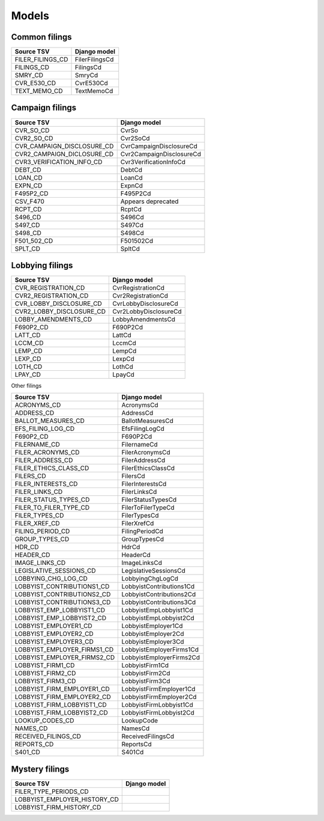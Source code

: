Models
======

Common filings
--------------

+------------------------------+--------------------------+
| Source TSV                   | Django model             |
+==============================+==========================+
| FILER_FILINGS_CD             | FilerFilingsCd           |
+------------------------------+--------------------------+
| FILINGS_CD                   | FilingsCd                |
+------------------------------+--------------------------+
| SMRY_CD                      | SmryCd                   |
+------------------------------+--------------------------+
| CVR_E530_CD                  | CvrE530Cd                |
+------------------------------+--------------------------+
| TEXT_MEMO_CD                 | TextMemoCd               |
+------------------------------+--------------------------+


Campaign filings
----------------

+------------------------------+--------------------------+
| Source TSV                   | Django model             |
+==============================+==========================+
| CVR_SO_CD                    | CvrSo                    |
+------------------------------+--------------------------+
| CVR2_SO_CD                   | Cvr2SoCd                 |
+------------------------------+--------------------------+
| CVR_CAMPAIGN_DISCLOSURE_CD   | CvrCampaignDisclosureCd  |
+------------------------------+--------------------------+
| CVR2_CAMPAIGN_DICLOSURE_CD   | Cvr2CampaignDisclosureCd |
+------------------------------+--------------------------+
| CVR3_VERIFICATION_INFO_CD    | Cvr3VerificationInfoCd   |
+------------------------------+--------------------------+
| DEBT_CD                      | DebtCd                   |
+------------------------------+--------------------------+
| LOAN_CD                      | LoanCd                   |
+------------------------------+--------------------------+
| EXPN_CD                      | ExpnCd                   |
+------------------------------+--------------------------+
| F495P2_CD                    | F495P2Cd                 |
+------------------------------+--------------------------+
| CSV_F470                     | Appears deprecated       |
+------------------------------+--------------------------+
| RCPT_CD                      | RcptCd                   |
+------------------------------+--------------------------+
| S496_CD                      | S496Cd                   |
+------------------------------+--------------------------+
| S497_CD                      | S497Cd                   |
+------------------------------+--------------------------+
| S498_CD                      | S498Cd                   |
+------------------------------+--------------------------+
| F501_502_CD                  | F501502Cd                |
+------------------------------+--------------------------+
| SPLT_CD                      | SpltCd                   |
+------------------------------+--------------------------+

Lobbying filings
----------------

+------------------------------+--------------------------+
| Source TSV                   | Django model             |
+==============================+==========================+
| CVR_REGISTRATION_CD          | CvrRegistrationCd        |
+------------------------------+--------------------------+
| CVR2_REGISTRATION_CD         | Cvr2RegistrationCd       |
+------------------------------+--------------------------+
| CVR_LOBBY_DISCLOSURE_CD      | CvrLobbyDisclosureCd     |
+------------------------------+--------------------------+
| CVR2_LOBBY_DISCLOSURE_CD     | Cvr2LobbyDisclosureCd    |
+------------------------------+--------------------------+
| LOBBY_AMENDMENTS_CD          | LobbyAmendmentsCd        |
+------------------------------+--------------------------+
| F690P2_CD                    | F690P2Cd                 |
+------------------------------+--------------------------+
| LATT_CD                      | LattCd                   |
+------------------------------+--------------------------+
| LCCM_CD                      | LccmCd                   |
+------------------------------+--------------------------+
| LEMP_CD                      | LempCd                   |
+------------------------------+--------------------------+
| LEXP_CD                      | LexpCd                   |
+------------------------------+--------------------------+
| LOTH_CD                      | LothCd                   |
+------------------------------+--------------------------+
| LPAY_CD                      | LpayCd                   |
+------------------------------+--------------------------+


Other filings

+------------------------------+--------------------------+
| Source TSV                   | Django model             |
+==============================+==========================+
| ACRONYMS_CD                  | AcronymsCd               |
+------------------------------+--------------------------+
| ADDRESS_CD                   | AddressCd                |
+------------------------------+--------------------------+
| BALLOT_MEASURES_CD           | BallotMeasuresCd         |
+------------------------------+--------------------------+
| EFS_FILING_LOG_CD            | EfsFilingLogCd           |
+------------------------------+--------------------------+
| F690P2_CD                    | F690P2Cd                 |
+------------------------------+--------------------------+
| FILERNAME_CD                 | FilernameCd              |
+------------------------------+--------------------------+
| FILER_ACRONYMS_CD            | FilerAcronymsCd          |
+------------------------------+--------------------------+
| FILER_ADDRESS_CD             | FilerAddressCd           |
+------------------------------+--------------------------+
| FILER_ETHICS_CLASS_CD        | FilerEthicsClassCd       |
+------------------------------+--------------------------+
| FILERS_CD                    | FilersCd                 |
+------------------------------+--------------------------+
| FILER_INTERESTS_CD           | FilerInterestsCd         |
+------------------------------+--------------------------+
| FILER_LINKS_CD               | FilerLinksCd             |
+------------------------------+--------------------------+
| FILER_STATUS_TYPES_CD        | FilerStatusTypesCd       |
+------------------------------+--------------------------+
| FILER_TO_FILER_TYPE_CD       | FilerToFilerTypeCd       |
+------------------------------+--------------------------+
| FILER_TYPES_CD               | FilerTypesCd             |
+------------------------------+--------------------------+
| FILER_XREF_CD                | FilerXrefCd              |
+------------------------------+--------------------------+
| FILING_PERIOD_CD             | FilingPeriodCd           |
+------------------------------+--------------------------+
| GROUP_TYPES_CD               | GroupTypesCd             |
+------------------------------+--------------------------+
| HDR_CD                       | HdrCd                    |
+------------------------------+--------------------------+
| HEADER_CD                    | HeaderCd                 |
+------------------------------+--------------------------+
| IMAGE_LINKS_CD               | ImageLinksCd             |
+------------------------------+--------------------------+
| LEGISLATIVE_SESSIONS_CD      | LegislativeSessionsCd    |
+------------------------------+--------------------------+
| LOBBYING_CHG_LOG_CD          | LobbyingChgLogCd         |
+------------------------------+--------------------------+
| LOBBYIST_CONTRIBUTIONS1_CD   | LobbyistContributions1Cd |
+------------------------------+--------------------------+
| LOBBYIST_CONTRIBUTIONS2_CD   | LobbyistContributions2Cd |
+------------------------------+--------------------------+
| LOBBYIST_CONTRIBUTIONS3_CD   | LobbyistContributions3Cd |
+------------------------------+--------------------------+
| LOBBYIST_EMP_LOBBYIST1_CD    | LobbyistEmpLobbyist1Cd   |
+------------------------------+--------------------------+
| LOBBYIST_EMP_LOBBYIST2_CD    | LobbyistEmpLobbyist2Cd   |
+------------------------------+--------------------------+
| LOBBYIST_EMPLOYER1_CD        | LobbyistEmployer1Cd      |
+------------------------------+--------------------------+
| LOBBYIST_EMPLOYER2_CD        | LobbyistEmployer2Cd      |
+------------------------------+--------------------------+
| LOBBYIST_EMPLOYER3_CD        | LobbyistEmployer3Cd      |
+------------------------------+--------------------------+
| LOBBYIST_EMPLOYER_FIRMS1_CD  | LobbyistEmployerFirms1Cd |
+------------------------------+--------------------------+
| LOBBYIST_EMPLOYER_FIRMS2_CD  | LobbyistEmployerFirms2Cd |
+------------------------------+--------------------------+
| LOBBYIST_FIRM1_CD            | LobbyistFirm1Cd          |
+------------------------------+--------------------------+
| LOBBYIST_FIRM2_CD            | LobbyistFirm2Cd          |
+------------------------------+--------------------------+
| LOBBYIST_FIRM3_CD            | LobbyistFirm3Cd          |
+------------------------------+--------------------------+
| LOBBYIST_FIRM_EMPLOYER1_CD   | LobbyistFirmEmployer1Cd  |
+------------------------------+--------------------------+
| LOBBYIST_FIRM_EMPLOYER2_CD   | LobbyistFirmEmployer2Cd  |
+------------------------------+--------------------------+
| LOBBYIST_FIRM_LOBBYIST1_CD   | LobbyistFirmLobbyist1Cd  |
+------------------------------+--------------------------+
| LOBBYIST_FIRM_LOBBYIST2_CD   | LobbyistFirmLobbyist2Cd  |
+------------------------------+--------------------------+
| LOOKUP_CODES_CD              | LookupCode               |
+------------------------------+--------------------------+
| NAMES_CD                     | NamesCd                  |
+------------------------------+--------------------------+
| RECEIVED_FILINGS_CD          | ReceivedFilingsCd        |
+------------------------------+--------------------------+
| REPORTS_CD                   | ReportsCd                |
+------------------------------+--------------------------+
| S401_CD                      | S401Cd                   |
+------------------------------+--------------------------+


Mystery filings
---------------

+------------------------------+--------------------------+
| Source TSV                   | Django model             |
+==============================+==========================+
| FILER_TYPE_PERIODS_CD        |                          |
+------------------------------+--------------------------+
| LOBBYIST_EMPLOYER_HISTORY_CD |                          |
+------------------------------+--------------------------+
| LOBBYIST_FIRM_HISTORY_CD     |                          |
+------------------------------+--------------------------+

